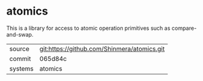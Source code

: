 * atomics

This is a library for access to atomic operation primitives such as compare-and-swap.

|---------+---------------------------------------------|
| source  | git:https://github.com/Shinmera/atomics.git |
| commit  | 065d84c                                     |
| systems | atomics                                     |
|---------+---------------------------------------------|
